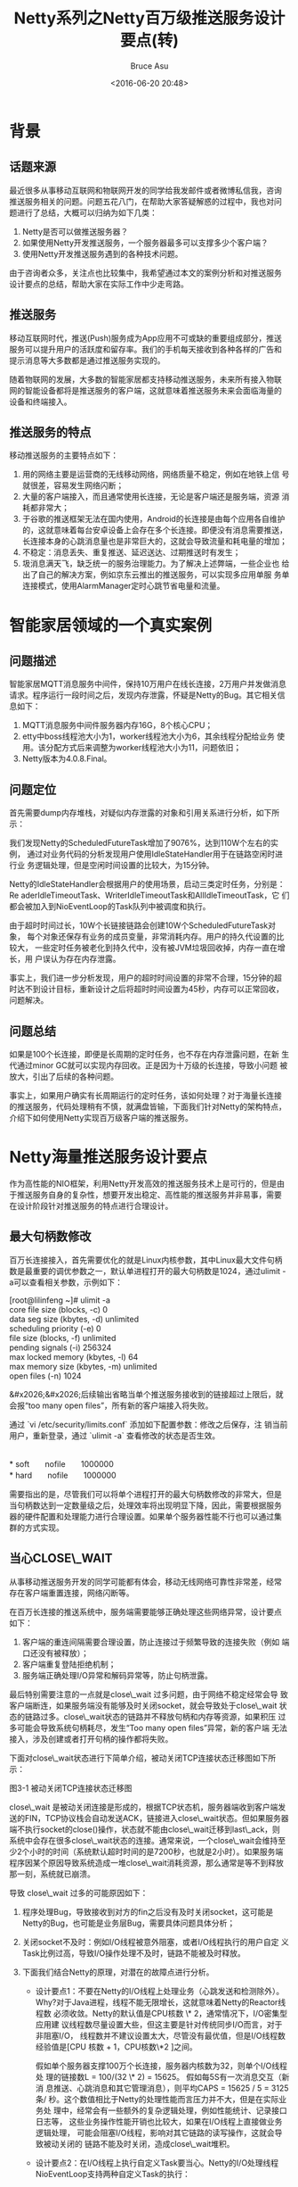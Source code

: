# -*- coding: utf-8-unix; -*-
#+TITLE:       Netty系列之Netty百万级推送服务设计要点(转)
#+AUTHOR:      Bruce Asu
#+EMAIL:       bruceasu@163.com
#+DATE:        <2016-06-20 20:48>
#+filetags:    java netty reprint
#+LANGUAGE:    en
#+OPTIONS:     H:7 num:nil toc:nil \n:nil ::t |:t ^:nil -:nil f:t *:t <:nil

* 背景

** 话题来源

最近很多从事移动互联网和物联网开发的同学给我发邮件或者微博私信我，咨询
推送服务相关的问题。问题五花八门，在帮助大家答疑解惑的过程中，我也对问
题进行了总结，大概可以归纳为如下几类：

1.  Netty是否可以做推送服务器？
2.  如果使用Netty开发推送服务，一个服务器最多可以支撑多少个客户端？
3.  使用Netty开发推送服务遇到的各种技术问题。

由于咨询者众多，关注点也比较集中，我希望通过本文的案例分析和对推送服务
设计要点的总结，帮助大家在实际工作中少走弯路。


** 推送服务

移动互联网时代，推送(Push)服务成为App应用不可或缺的重要组成部分，推送
服务可以提升用户的活跃度和留存率。我们的手机每天接收到各种各样的广告和
提示消息等大多数都是通过推送服务实现的。

随着物联网的发展，大多数的智能家居都支持移动推送服务，未来所有接入物联
网的智能设备都将是推送服务的客户端，这就意味着推送服务未来会面临海量的
设备和终端接入。


** 推送服务的特点

移动推送服务的主要特点如下：

1.  用的网络主要是运营商的无线移动网络，网络质量不稳定，例如在地铁上信
    号就很差，容易发生网络闪断；
2.  大量的客户端接入，而且通常使用长连接，无论是客户端还是服务端，资源
    消耗都非常大；
3.  于谷歌的推送框架无法在国内使用，Android的长连接是由每个应用各自维护
    的，这就意味着每台安卓设备上会存在多个长连接。即便没有消息需要推送，
    长连接本身的心跳消息量也是非常巨大的，这就会导致流量和耗电量的增加；
4.  不稳定：消息丢失、重复推送、延迟送达、过期推送时有发生；
5.  圾消息满天飞，缺乏统一的服务治理能力。为了解决上述弊端，一些企业也
    给出了自己的解决方案，例如京东云推出的推送服务，可以实现多应用单服
    务单连接模式，使用AlarmManager定时心跳节省电量和流量。


* 智能家居领域的一个真实案例

** 问题描述

智能家居MQTT消息服务中间件，保持10万用户在线长连接，2万用户并发做消息
请求。程序运行一段时间之后，发现内存泄露，怀疑是Netty的Bug。其它相关信
息如下：

1.  MQTT消息服务中间件服务器内存16G，8个核心CPU；
2.  etty中boss线程池大小为1，worker线程池大小为6，其余线程分配给业务
    使用。该分配方式后来调整为worker线程池大小为11，问题依旧；
3.  Netty版本为4.0.8.Final。


** 问题定位

首先需要dump内存堆栈，对疑似内存泄露的对象和引用关系进行分析，如下所示：

我们发现Netty的ScheduledFutureTask增加了9076%，达到110W个左右的实例，
通过对业务代码的分析发现用户使用IdleStateHandler用于在链路空闲时进行业
务逻辑处理，但是空闲时间设置的比较大，为15分钟。

Netty的IdleStateHandler会根据用户的使用场景，启动三类定时任务，分别是：
Re aderIdleTimeoutTask、WriterIdleTimeoutTask和AllIdleTimeoutTask，它
们都会被加入到NioEventLoop的Task队列中被调度和执行。

由于超时时间过长，10W个长链接链路会创建10W个ScheduledFutureTask对象，
每个对象还保存有业务的成员变量，非常消耗内存。用户的持久代设置的比较大，
一些定时任务被老化到持久代中，没有被JVM垃圾回收掉，内存一直在增长，用
户误认为存在内存泄露。

事实上，我们进一步分析发现，用户的超时时间设置的非常不合理，15分钟的超
时达不到设计目标，重新设计之后将超时时间设置为45秒，内存可以正常回收，
问题解决。


** 问题总结

如果是100个长连接，即便是长周期的定时任务，也不存在内存泄露问题，在新
生代通过minor GC就可以实现内存回收。正是因为十万级的长连接，导致小问题
被放大，引出了后续的各种问题。

事实上，如果用户确实有长周期运行的定时任务，该如何处理？对于海量长连接
的推送服务，代码处理稍有不慎，就满盘皆输，下面我们针对Netty的架构特点，
介绍下如何使用Netty实现百万级客户端的推送服务。


* Netty海量推送服务设计要点

作为高性能的NIO框架，利用Netty开发高效的推送服务技术上是可行的，但是由
于推送服务自身的复杂性，想要开发出稳定、高性能的推送服务并非易事，需要
在设计阶段针对推送服务的特点进行合理设计。

** 最大句柄数修改

百万长连接接入，首先需要优化的就是Linux内核参数，其中Linux最大文件句柄
数是最重要的调优参数之一，默认单进程打开的最大句柄数是1024，通过ulimit
-a可以查看相关参数，示例如下：
#+BEGIN_VERSE
    [root@lilinfeng ~]# ulimit -a
    core file size          (blocks, -c) 0
    data seg size           (kbytes, -d) unlimited
    scheduling priority             (-e) 0
    file size               (blocks, -f) unlimited
    pending signals                 (-i) 256324
    max locked memory       (kbytes, -l) 64
    max memory size         (kbytes, -m) unlimited
    open files                      (-n) 1024

#+END_VERSE

&#x2026;&#x2026;后续输出省略当单个推送服务接收到的链接超过上限后，就会报“too
 many open files”，所有新的客户端接入将失败。

通过 `vi /etc/security/limits.conf` 添加如下配置参数：修改之后保存，注
销当前用户，重新登录，通过 `ulimit -a` 查看修改的状态是否生效。
#+BEGIN_VERSE

    *  soft　　nofile　　1000000
    *  hard　　nofile　　1000000

#+END_VERSE

需要指出的是，尽管我们可以将单个进程打开的最大句柄数修改的非常大，但是
当句柄数达到一定数量级之后，处理效率将出现明显下降，因此，需要根据服务
器的硬件配置和处理能力进行合理设置。如果单个服务器性能不行也可以通过集
群的方式实现。

** 当心CLOSE\_WAIT

从事移动推送服务开发的同学可能都有体会，移动无线网络可靠性非常差，经常
存在客户端重置连接，网络闪断等。

在百万长连接的推送系统中，服务端需要能够正确处理这些网络异常，设计要点
如下：

1.  客户端的重连间隔需要合理设置，防止连接过于频繁导致的连接失败（例如
    端口还没有被释放）；
2.  客户端重复登陆拒绝机制；
3.  服务端正确处理I/O异常和解码异常等，防止句柄泄露。

最后特别需要注意的一点就是close\_wait 过多问题，由于网络不稳定经常会导
致客户端断连，如果服务端没有能够及时关闭socket，就会导致处于close\_wait
状态的链路过多。close\_wait状态的链路并不释放句柄和内存等资源，如果积压
过多可能会导致系统句柄耗尽，发生“Too many open files”异常，新的客户端
无法接入，涉及创建或者打开句柄的操作都将失败。

下面对close\_wait状态进行下简单介绍，被动关闭TCP连接状态迁移图如下所示：

图3-1 被动关闭TCP连接状态迁移图

close\_wait 是被动关闭连接是形成的，根据TCP状态机，服务器端收到客户端发
送的FIN，TCP协议栈会自动发送ACK，链接进入close\_wait状态。但如果服务器
端不执行socket的close()操作，状态就不能由close\_wait迁移到last\_ack，则
系统中会存在很多close\_wait状态的连接。通常来说，一个close\_wait会维持至
少2个小时的时间（系统默认超时时间的是7200秒，也就是2小时）。如果服务端
程序因某个原因导致系统造成一堆close\_wait消耗资源，那么通常是等不到释放
那一刻，系统就已崩溃。

导致 close\_wait 过多的可能原因如下：

1.  程序处理Bug，导致接收到对方的fin之后没有及时关闭socket，这可能是
    Netty的Bug，也可能是业务层Bug，需要具体问题具体分析；
2.  关闭socket不及时：例如I/O线程被意外阻塞，或者I/O线程执行的用户自定
    义Task比例过高，导致I/O操作处理不及时，链路不能被及时释放。

3.  下面我们结合Netty的原理，对潜在的故障点进行分析。
    -   设计要点1：不要在Netty的I/O线程上处理业务（心跳发送和检测除外）。
        Why?对于Java进程，线程不能无限增长，这就意味着Netty的Reactor线程数
        必须收敛。Netty的默认值是CPU核数 \* 2，通常情况下，I/O密集型应用建
        议线程数尽量设置大些，但这主要是针对传统同步I/O而言，对于非阻塞I/O，
        线程数并不建议设置太大，尽管没有最优值，但是I/O线程数经验值是[CPU
        核数 + 1，CPU核数\*2 ]之间。

        假如单个服务器支撑100万个长连接，服务器内核数为32，则单个I/O线程处
        理的链接数L = 100/(32 \* 2) = 15625。 假如每5S有一次消息交互（新消
        息推送、心跳消息和其它管理消息），则平均CAPS = 15625 / 5 = 3125条/
        秒。这个数值相比于Netty的处理性能而言压力并不大，但是在实际业务处
        理中，经常会有一些额外的复杂逻辑处理，例如性能统计、记录接口日志等，
        这些业务操作性能开销也比较大，如果在I/O线程上直接做业务逻辑处理，
        可能会阻塞I/O线程，影响对其它链路的读写操作，这就会导致被动关闭的
        链路不能及时关闭，造成close\_wait堆积。

    -   设计要点2：在I/O线程上执行自定义Task要当心。Netty的I/O处理线程
        NioEventLoop支持两种自定义Task的执行：

        1.  通的Runnable: 通过调用NioEventLoop的execute(Runnable task)方法
            执行；
        2.  时任务ScheduledFutureTask:通过调用NioEventLoop的
            schedule(Runnable command, long delay, TimeUnit unit)系列接口执
            行。

        为什么NioEventLoop要支持用户自定义Runnable和ScheduledFutureTask的
        执行，并不是本文要讨论的重点，后续会有专题文章进行介绍。本文重点对
        它们的影响进行分析。

        在NioEventLoop中执行Runnable和ScheduledFutureTask，意味着允许用户
        在NioEventLoop中执行非I/O操作类的业务逻辑，这些业务逻辑通常用消息
        报文的处理和协议管理相关。它们的执行会抢占NioEventLoop I/O读写的
        CPU时间，如果用户自定义Task过多，或者单个Task执行周期过长，会导致
        I/O读写操作被阻塞，这样也间接导致close\_wait堆积。

        所以，如果用户在代码中使用到了Runnable和ScheduledFutureTask，请合
        理设置ioRatio的比例，通过NioEventLoop的setIoRatio(int ioRatio)方法
        可以设置该值，默认值为50，即I/O操作和用户自定义任务的执行时间比为
        1：1。

        我的建议是当服务端处理海量客户端长连接的时候，不要在NioEventLoop中
        执行自定义Task，或者非心跳类的定时任务。

    -   设计要点3：IdleStateHandler使用要当心。很多用户会使用
        IdleStateHandler做心跳发送和检测，这种用法值得提倡。相比于自己启定
        时任务发送心跳，这种方式更高效。但是在实际开发中需要注意的是，在心
        跳的业务逻辑处理中，无论是正常还是异常场景，处理时延要可控，防止时
        延不可控导致的NioEventLoop被意外阻塞。例如，心跳超时或者发生I/O异
        常时，业务调用Email发送接口告警，由于Email服务端处理超时，导致邮件
        发送客户端被阻塞，级联引起IdleStateHandler的AllIdleTimeoutTask任务
        被阻塞，最终NioEventLoop多路复用器上其它的链路读写被阻塞。对于
        ReadTimeoutHandler和WriteTimeoutHandler，约束同样存在。


** 合理的心跳周期

百万级的推送服务，意味着会存在百万个长连接，每个长连接都需要靠和App之
间的心跳来维持链路。合理设置心跳周期是非常重要的工作，推送服务的心跳周
期设置需要考虑移动无线网络的特点。

当一台智能手机连上移动网络时，其实并没有真正连接上Internet，运营商分配
给手机的IP其实是运营商的内网IP，手机终端要连接上Internet还必须通过运营
商的网关进行IP地址的转换，这个网关简称为NAT(NetWork Address
Translation)，简单来说就是手机终端连接Internet 其实就是移动内网IP，端
口，外网IP之间相互映射。

GGSN(GateWay GPRS Support Note)模块就实现了NAT功能，由于大部分的移动无
线网络运营商为了减少网关NAT映射表的负荷，如果一个链路有一段时间没有通
信时就会删除其对应表，造成链路中断，正是这种刻意缩短空闲连接的释放超时，
原本是想节省信道资源的作用，没想到让互联网的应用不得以远高于正常频率发
送心跳来维护推送的长连接。以中移动的2.5G网络为例，大约5分钟左右的基带
空闲，连接就会被释放。由于移动无线网络的特点，推送服务的心跳周期并不能
设置的太长，否则长连接会被释放，造成频繁的客户端重连，但是也不能设置太
短，否则在当前缺乏统一心跳框架的机制下很容易导致信令风暴（例如微信心跳
信令风暴问题）。具体的心跳周期并没有统一的标准，180S也许是个不错的选择，
微信为300S。

在Netty中，可以通过在ChannelPipeline中增加IdleStateHandler的方式实现心
跳检测，在构造函数中指定链路空闲时间，然后实现空闲回调接口，实现心跳的
发送和检测，代码如下：
#+BEGIN_SRC java
    public void initChannel({@link Channel} channel) {
     channel.pipeline().addLast("idleStateHandler", new {@link   IdleStateHandler}(0, 0, 180));
     channel.pipeline().addLast("myHandler", new MyHandler());
    }

#+END_SRC

拦截链路空闲事件并处理心跳：
#+BEGIN_SRC java
    public class MyHandler extends {@link ChannelHandlerAdapter} {
        {@code @Override}
         public void userEventTriggered({@link ChannelHandlerContext} ctx, {@link Object} evt) throws {@link Exception} {
             if (evt instanceof {@link IdleStateEvent}} {
                 //心跳处理
             }
         }
     }


#+END_SRC

** 合理设置接收和发送缓冲区容量

对于长链接，每个链路都需要维护自己的消息接收和发送缓冲区，JDK原生的NIO
类库使用的是java.nio.ByteBuffer,它实际是一个长度固定的Byte数组，我们都
知道数组无法动态扩容，ByteBuffer也有这个限制，相关代码如下：
#+BEGIN_SRC java
    public abstract class ByteBuffer
        extends Buffer
        implements Comparable
    {
        final byte[] hb; // Non-null only for heap buffers
        final int offset;
        boolean isReadOnly;
    }

#+END_SRC

容量无法动态扩展会给用户带来一些麻烦，例如由于无法预测每条消息报文的长
度，可能需要预分配一个比较大的ByteBuffer，这通常也没有问题。但是在海量
推送服务系统中，这会给服务端带来沉重的内存负担。假设单条推送消息最大上
限为10K，消息平均大小为5K，为了满足10K消息的处理，ByteBuffer的容量被设
置为10K，这样每条链路实际上多消耗了5K内存，如果长链接链路数为100万，每
个链路都独立持有ByteBuffer接收缓冲区，则额外损耗的总内存 Total(M) =
1000000 \* 5K = 4 882M。内存消耗过大，不仅仅增加了硬件成本，而且大内存
容易导致长时间的Full GC，对系统稳定性会造成比较大的冲击。

实际上，最灵活的处理方式就是能够动态调整内存，即接收缓冲区可以根据以往
接收的消息进行计算，动态调整内存，利用CPU资源来换内存资源，具体的策略
如下：

1.  ByteBuffer支持容量的扩展和收缩，可以按需灵活调整，以节约内存；
2.  接收消息的时候，可以按照指定的算法对之前接收的消息大小进行分析，并
    预测未来的消息大小，按照预测值灵活调整缓冲区容量，以做到最小的资源
    损耗满足程序正常功能。

幸运的是，Netty提供的ByteBuf支持容量动态调整，对于接收缓冲区的内存分配
器，Netty提供了两种：

1.  FixedRecvByteBufAllocator：固定长度的接收缓冲区分配器，由它分配的
    ByteBuf长度都是固定大小的，并不会根据实际数据报的大小动态收缩。但是，
    如果容量不足，支持动态扩展。动态扩展是Netty ByteBuf的一项基本功能，
    与ByteBuf分配器的实现没有关系；
2.  AdaptiveRecvByteBufAllocator：容量动态调整的接收缓冲区分配器，它会
    根据之前Channel接收到的数据报大小进行计算，如果连续填充满接收缓冲区
    的可写空间，则动态扩展容量。如果连续2次接收到的数据报都小于指定值，
    则收缩当前的容量，以节约内存。

相对于FixedRecvByteBufAllocator，使用AdaptiveRecvByteBufAllocator更为
合理，可以在创建客户端或者服务端的时候指定RecvByteBufAllocator，代码如
下：
#+BEGIN_SRC java
    Bootstrap b = new Bootstrap();
               b.group(group)
                .channel(NioSocketChannel.class)
                .option(ChannelOption.TCP_NODELAY, true)
                .option(ChannelOption.RCVBUF_ALLOCATOR, AdaptiveRecvByteBufAllocator.DEFAULT)

#+END_SRC

如果默认没有设置，则使用AdaptiveRecvByteBufAllocator。另外值得注意的是，
无论是接收缓冲区还是发送缓冲区，缓冲区的大小建议设置为消息的平均大小，
不要设置成最大消息的上限，这会导致额外的内存浪费。通过如下方式可以设置
接收缓冲区的初始大小：
#+BEGIN_SRC java
/**
 * Creates a new predictor with the specified parameters.
 *
 * @param minimum
 *            the inclusive lower bound of the expected buffer size
 * @param initial
 *            the initial buffer size when no feed back was received
 * @param maximum
 *            the inclusive upper bound of the expected buffer size
 */
public AdaptiveRecvByteBufAllocator(int minimum, int initial, int maximum)

#+END_SRC

对于消息发送，通常需要用户自己构造ByteBuf并编码，例如通过如下工具类创
建消息发送缓冲区：

图3-2 构造指定容量的缓冲区

** 内存池

推送服务器承载了海量的长链接，每个长链接实际就是一个会话。如果每个会话
都持有心跳数据、接收缓冲区、指令集等数据结构，而且这些实例随着消息的处
理朝生夕灭，这就会给服务器带来沉重的GC压力，同时消耗大量的内存。

最有效的解决策略就是使用内存池，每个NioEventLoop线程处理N个链路，在线
程内部，链路的处理时串行的。假如A链路首先被处理，它会创建接收缓冲区等
对象，待解码完成之后，构造的POJO对象被封装成Task后投递到后台的线程池中
执行，然后接收缓冲区会被释放，每条消息的接收和处理都会重复接收缓冲区的
创建和释放。如果使用内存池，则当A链路接收到新的数据报之后，从
NioEventLoop的内存池中申请空闲的ByteBuf，解码完成之后，调用release将
ByteBuf释放到内存池中，供后续B链路继续使用。

使用内存池优化之后，单个NioEventLoop的ByteBuf申请和GC次数从原来的N =
1000000/64 = 15625 次减少为最少0次（假设每次申请都有可用的内存）。

下面我们以推特使用Netty4的PooledByteBufAllocator进行GC优化作为案例，对
内存池的效果进行评估，结果如下：垃圾生成速度是原来的1/5，而垃圾清理速
度快了5倍。使用新的内存池机制，几乎可以把网络带宽压满。

Netty4之前的版本问题如下：每当收到新信息或者用户发送信息到远程端，Netty 3
均会创建一个新的堆缓冲区。这意味着，对应每一个新的缓冲区，都会有一个
new byte[capacity]。这些缓冲区会导致GC压力，并消耗内存带宽。为了安全起见，
新的字节数组分配时会用零填充，这会消耗内存带宽。然而，用零填充的数组
很可能会再次用实际的数据填充，这又会消耗同样的内存带宽。如果Java虚拟机
（JVM）提供了创建新字节数组而又无需用零填充的方式，那么我们本来就可以
将内存带宽消耗减少50%，但是目前没有那样一种方式。

在Netty 4中实现了一个新的ByteBuf内存池，它是一个纯Java版本的 jemalloc
（Facebook也在用）。现在，Netty不会再因为用零填充缓冲区而浪费内存带宽
了。不过，由于它不依赖于GC，开发人员需要小心内存泄漏。如果忘记在处理程
序中释放缓冲区，那么内存使用率会无限地增长。

Netty默认不使用内存池，需要在创建客户端或者服务端的时候进行指定，代码
如下：
#+BEGIN_SRC java
    Bootstrap b = new Bootstrap();
                b.group(group)
                 .channel(NioSocketChannel.class)
                 .option(ChannelOption.TCP_NODELAY, true)
                 .option(ChannelOption.ALLOCATOR, PooledByteBufAllocator.DEFAULT)

#+END_SRC

使用内存池之后，内存的申请和释放必须成对出现，即retain()和release()要
成对出现，否则会导致内存泄露。

值得注意的是，如果使用内存池，完成ByteBuf的解码工作之后必须显式的调用
Ref erenceCountUtil.release(msg)对接收缓冲区ByteBuf进行内存释放，否则
它会被认为仍然在使用中，这样会导致内存泄露。

** 当心“日志隐形杀手”

通常情况下，大家都知道不能在Netty的I/O线程上做执行时间不可控的操作，例
如访问数据库、发送Email等。但是有个常用但是非常危险的操作却容易被忽略，
那便是记录日志。

通常，在生产环境中，需要实时打印接口日志，其它日志处于ERROR级别，当推
送服务发生I/O异常之后，会记录异常日志。如果当前磁盘的WIO比较高，可能会
发生写日志文件操作被同步阻塞，阻塞时间无法预测。这就会导致Netty的
NioEventLoop线程被阻塞，Socket链路无法被及时关闭、其它的链路也无法进行
读写操作等。

以最常用的log4j为例，尽管它支持异步写日志（AsyncAppender），但是当日志
队列满之后，它会同步阻塞业务线程，直到日志队列有空闲位置可用，相关代码
如下：
#+BEGIN_SRC java
synchronized (this.buffer) {
     while (true) {
       int previousSize = this.buffer.size();
       if (previousSize < this.bufferSize) {
         this.buffer.add(event);
         if (previousSize != 0) break;
         this.buffer.notifyAll(); break;
       }
       boolean discard = true;
       if ((this.blocking) && (!Thread.interrupted()) && (Thread.currentThread() != this.dispatcher))
        //判断是业务线程
       {
         try
         {
           this.buffer.wait();//阻塞业务线程
           discard = false;
         }
         catch (InterruptedException e)
         {
           Thread.currentThread().interrupt();
         }

       }
}
#+END_SRC

类似这类BUG具有极强的隐蔽性，往往WIO高的时间持续非常短，或者是偶现的，
在测试环境中很难模拟此类故障，问题定位难度非常大。这就要求读者在平时写
代码的时候一定要当心，注意那些隐性地雷。

** TCP参数优化

常用的TCP参数，例如TCP层面的接收和发送缓冲区大小设置，在Netty中分别对
应C hannelOption的SO\_SNDBUF和SO\_RCVBUF，需要根据推送消息的大小，合理设
置，对于海量长连接，通常32K是个不错的选择。

另外一个比较常用的优化手段就是软中断，如图所示：如果所有的软中断都运行
在CPU0相应网卡的硬件中断上，那么始终都是cpu0在处理软中断，而此时其它
CPU资源就被浪费了，因为无法并行的执行多个软中断。

图3-3 中断信息

大于等于2.6.35版本的Linux kernel内核，开启RPS，网络通信性能提升20%之上。
RPS的基本原理：根据数据包的源地址，目的地址以及目的和源端口，计算出一
个ha sh值，然后根据这个hash值来选择软中断运行的cpu。从上层来看，也就是
说将每个连接和cpu绑定，并通过这个hash值，来均衡软中断运行在多个cpu上，
从而提升通信性能。

** JVM参数

最重要的参数调整有两个：

-   -Xmx:JVM最大内存需要根据内存模型进行计算并得出相对合理的值；
-   GC相关的参数: 例如新生代和老生代、永久代的比例，GC的策略，新生代各区
    的比例等，需要根据具体的场景进行设置和测试，并不断的优化，尽量将Full
    GC的频率降到最低。


* 作者简介

李林锋，2007年毕业于东北大学，2008年进入华为公司从事高性能通信软件的设
计和开发工作，有6年NIO设计和开发经验，精通Netty、Mina等NIO框架。Netty
中国社区创始人，《Netty权威指南》作者。

联系方式：新浪微博 Nettying 微信：Nettying


* 原文

<http://www.infoq.com/cn/articles/netty-million-level-push-service-design-points>
